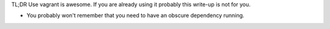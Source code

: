 TL;DR Use vagrant is awesome. If you are already using it probably this write-up is not for you.

- You probably won't remember that you need to have an obscure dependency running.


